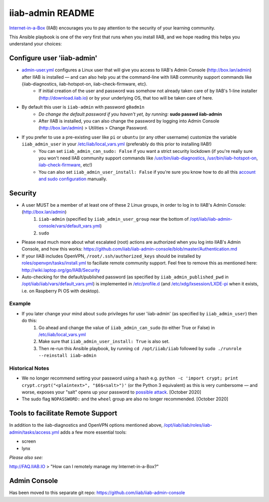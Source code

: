 .. |ss| raw:: html

   <strike>

.. |se| raw:: html

   </strike>

.. |nbsp| unicode:: 0xA0
   :trim:

=================
iiab-admin README
=================

`Internet-in-a-Box <http://internet-in-a-box.org>`_ (IIAB) encourages you to pay attention to the security of your learning community.

This Ansible playbook is one of the very first that runs when you install IIAB, and we hope reading this helps you understand your choices:

Configure user 'iiab-admin'
---------------------------

* `admin-user.yml <tasks/admin-user.yml>`_ configures a Linux user that will give you access to IIAB's Admin Console (http://box.lan/admin) after IIAB is installed — and can also help you at the command-line with IIAB community support commands like {iiab-diagnostics, iiab-hotspot-on, iiab-check-firmware, etc}.
   * If initial creation of the user and password was somehow not already taken care of by IIAB's 1-line installer (http://download.iiab.io) or by your underlying OS, that too will be taken care of here.
* By default this user is ``iiab-admin`` with password ``g0adm1n``
   * *Do change the default password if you haven't yet, by running:* **sudo passwd iiab-admin**
   * After IIAB is installed, you can also change the password by logging into Admin Console (http://box.lan/admin) > Utilities > Change Password.
* If you prefer to use a pre-existing user like ``pi`` or ``ubuntu`` (or any other username) customize the variable ``iiab_admin_user`` in your `/etc/iiab/local_vars.yml <http://wiki.laptop.org/go/IIAB/FAQ#What_is_local_vars.yml_and_how_do_I_customize_it.3F>`_ (preferably do this prior to installing IIAB!)
   * You can set ``iiab_admin_can_sudo: False`` if you want a strict security lockdown (if you're really sure you won't need IIAB community support commands like `/usr/bin/iiab-diagnostics <https://github.com/iiab/iiab/blob/master/scripts/iiab-diagnostics.README.md>`_, `/usr/bin/iiab-hotspot-on <https://github.com/iiab/iiab/blob/master/roles/network/templates/network/iiab-hotspot-on>`_, `iiab-check-firmware <https://github.com/iiab/iiab/blob/master/roles/firmware/templates/iiab-check-firmware>`_, etc!)
   * You can also set ``iiab_admin_user_install: False`` if you're sure you know how to do all this `account and sudo configuration <tasks/admin-user.yml>`_ manually.

Security
--------

* A user MUST be a member of at least one of these 2 Linux groups, in order to log in to IIAB's Admin Console: (http://box.lan/admin)
   #. ``iiab-admin`` (specified by ``iiab_admin_user_group`` near the bottom of `/opt/iiab/iiab-admin-console/vars/default_vars.yml <https://github.com/iiab/iiab-admin-console/blob/master/vars/default_vars.yml>`_)
   #. ``sudo``
* Please read much more about what escalated (root) actions are authorized when you log into IIAB's Admin Console, and how this works: https://github.com/iiab/iiab-admin-console/blob/master/Authentication.md
* If your IIAB includes OpenVPN, ``/root/.ssh/authorized_keys`` should be installed by `roles/openvpn/tasks/install.yml <https://github.com/iiab/iiab/blob/master/roles/openvpn/tasks/install.yml>`_ to faciliate remote community support.  Feel free to remove this as mentioned here: http://wiki.laptop.org/go/IIAB/Security
* Auto-checking for the default/published password (as specified by ``iiab_admin_published_pwd`` in `/opt/iiab/iiab/vars/default_vars.yml <https://github.com/iiab/iiab/blob/master/vars/default_vars.yml>`_) is implemented in `/etc/profile.d <https://github.com/iiab/iiab/blob/master/roles/iiab-admin/templates/sshpwd-profile-iiab.sh>`_ (and `/etc/xdg/lxsession/LXDE-pi <https://github.com/iiab/iiab/blob/master/roles/iiab-admin/templates/sshpwd-lxde-iiab.sh>`_ when it exists, i.e. on Raspberry Pi OS with desktop).

Example
=======

* If you later change your mind about ``sudo`` privileges for user 'iiab-admin' (as specified by ``iiab_admin_user``) then do this:
   #. Go ahead and change the value of ``iiab_admin_can_sudo`` (to either True or False) in `/etc/iiab/local_vars.yml <http://wiki.laptop.org/go/IIAB/FAQ#What_is_local_vars.yml_and_how_do_I_customize_it.3F>`_
   #. Make sure that ``iiab_admin_user_install: True`` is also set.
   #. Then re-run this Ansible playbook, by running ``cd /opt/iiab/iiab`` followed by ``sudo ./runrole --reinstall iiab-admin``

Historical Notes
================

* We no longer recommend setting your password using a hash e.g. ``python -c 'import crypt; print crypt.crypt("<plaintext>", "$6$<salt>")'`` (or the Python 3 equivalent) as this is very cumbersome — and worse, exposes your "salt" opens up your password to `possible attack <https://stackoverflow.com/questions/6776050/how-long-to-brute-force-a-salted-sha-512-hash-salt-provided>`_.  [October 2020]
* The sudo flag ``NOPASSWORD:`` and the ``wheel`` group are also no longer recommended.  [October 2020]

Tools to facilitate Remote Support
----------------------------------

In addition to the iiab-diagnostics and OpenVPN options mentioned above, `/opt/iiab/iiab/roles/iiab-admin/tasks/access.yml <https://github.com/holta/iiab/blob/sudoers_anonymous/roles/iiab-admin/tasks/access.yml>`_ adds a few more essential tools:

* screen
* lynx

*Please also see:*

http://FAQ.IIAB.IO > "How can I remotely manage my Internet-in-a-Box?"

Admin Console
-------------

Has been moved to this separate git repo: https://github.com/iiab/iiab-admin-console
